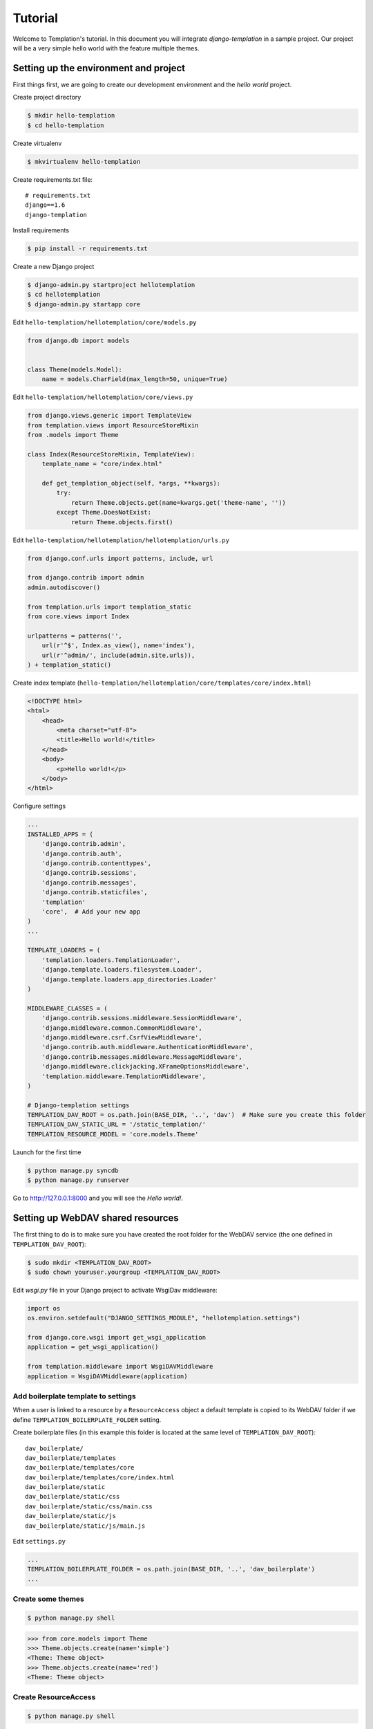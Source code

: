 ========
Tutorial
========

Welcome to Templation's tutorial. In this document you will integrate `django-templation` in a sample project. Our project will be a
very simple hello world with the feature multiple themes.


Setting up the environment and project
--------------------------------------

First things first, we are going to create our development environment and the `hello world` project.


Create project directory

.. code-block:: bash

    $ mkdir hello-templation
    $ cd hello-templation

Create virtualenv

.. code-block:: bash

    $ mkvirtualenv hello-templation


Create requirements.txt file::

    # requirements.txt
    django==1.6
    django-templation


Install requirements

.. code-block:: bash

    $ pip install -r requirements.txt

Create a new Django project

.. code-block:: bash

    $ django-admin.py startproject hellotemplation
    $ cd hellotemplation
    $ django-admin.py startapp core

Edit ``hello-templation/hellotemplation/core/models.py``

.. code-block:: python

    from django.db import models


    class Theme(models.Model):
        name = models.CharField(max_length=50, unique=True)


Edit ``hello-templation/hellotemplation/core/views.py``

.. code-block:: python

    from django.views.generic import TemplateView
    from templation.views import ResourceStoreMixin
    from .models import Theme

    class Index(ResourceStoreMixin, TemplateView):
        template_name = "core/index.html"

        def get_templation_object(self, *args, **kwargs):
            try:
                return Theme.objects.get(name=kwargs.get('theme-name', ''))
            except Theme.DoesNotExist:
                return Theme.objects.first()

Edit ``hello-templation/hellotemplation/hellotemplation/urls.py``

.. code-block:: python

    from django.conf.urls import patterns, include, url

    from django.contrib import admin
    admin.autodiscover()

    from templation.urls import templation_static
    from core.views import Index

    urlpatterns = patterns('',
        url(r'^$', Index.as_view(), name='index'),
        url(r'^admin/', include(admin.site.urls)),
    ) + templation_static()


Create index template (``hello-templation/hellotemplation/core/templates/core/index.html``)

.. code-block:: html

    <!DOCTYPE html>
    <html>
        <head>
            <meta charset="utf-8">
            <title>Hello world!</title>
        </head>
        <body>
            <p>Hello world!</p>
        </body>
    </html>


Configure settings

.. code-block:: python

    ...
    INSTALLED_APPS = (
        'django.contrib.admin',
        'django.contrib.auth',
        'django.contrib.contenttypes',
        'django.contrib.sessions',
        'django.contrib.messages',
        'django.contrib.staticfiles',
        'templation'
        'core',  # Add your new app
    )
    ...

    TEMPLATE_LOADERS = (
        'templation.loaders.TemplationLoader',
        'django.template.loaders.filesystem.Loader',
        'django.template.loaders.app_directories.Loader'
    )

    MIDDLEWARE_CLASSES = (
        'django.contrib.sessions.middleware.SessionMiddleware',
        'django.middleware.common.CommonMiddleware',
        'django.middleware.csrf.CsrfViewMiddleware',
        'django.contrib.auth.middleware.AuthenticationMiddleware',
        'django.contrib.messages.middleware.MessageMiddleware',
        'django.middleware.clickjacking.XFrameOptionsMiddleware',
        'templation.middleware.TemplationMiddleware',
    )

    # Django-templation settings
    TEMPLATION_DAV_ROOT = os.path.join(BASE_DIR, '..', 'dav')  # Make sure you create this folder
    TEMPLATION_DAV_STATIC_URL = '/static_templation/'
    TEMPLATION_RESOURCE_MODEL = 'core.models.Theme'

Launch for the first time

.. code-block:: bash

    $ python manage.py syncdb
    $ python manage.py runserver

Go to `http://127.0.0.1:8000`_ and you will see the `Hello world!`.

.. _http://127.0.0.1:8000: http://127.0.0.1:8000


Setting up WebDAV shared resources
----------------------------------

The first thing to do is to make sure you have created the root folder for the WebDAV service (the one defined in ``TEMPLATION_DAV_ROOT``):

.. code-block:: bash

    $ sudo mkdir <TEMPLATION_DAV_ROOT>
    $ sudo chown youruser.yourgroup <TEMPLATION_DAV_ROOT>

Edit `wsgi.py` file in your Django project to activate WsgiDav middleware:

.. code-block:: python

    import os
    os.environ.setdefault("DJANGO_SETTINGS_MODULE", "hellotemplation.settings")

    from django.core.wsgi import get_wsgi_application
    application = get_wsgi_application()

    from templation.middleware import WsgiDAVMiddleware
    application = WsgiDAVMiddleware(application)


Add boilerplate template to settings
++++++++++++++++++++++++++++++++++++

When a user is linked to a resource by a ``ResourceAccess`` object a default template is copied to its WebDAV folder if 
we define ``TEMPLATION_BOILERPLATE_FOLDER`` setting.

Create boilerplate files (in this example this folder is located at the same level of ``TEMPLATION_DAV_ROOT``)::

    dav_boilerplate/
    dav_boilerplate/templates
    dav_boilerplate/templates/core
    dav_boilerplate/templates/core/index.html
    dav_boilerplate/static
    dav_boilerplate/static/css
    dav_boilerplate/static/css/main.css
    dav_boilerplate/static/js
    dav_boilerplate/static/js/main.js


Edit ``settings.py``

.. code-block:: python

    ...
    TEMPLATION_BOILERPLATE_FOLDER = os.path.join(BASE_DIR, '..', 'dav_boilerplate')
    ...


Create some themes
++++++++++++++++++

.. code-block:: bash

    $ python manage.py shell

.. code-block:: pycon

    >>> from core.models import Theme
    >>> Theme.objects.create(name='simple')
    <Theme: Theme object>
    >>> Theme.objects.create(name='red')
    <Theme: Theme object>


Create ResourceAccess
+++++++++++++++++++++

.. code-block:: bash

    $ python manage.py shell

.. code-block:: pycon

    >>> from templation.settings import get_resource_access_model
    >>> from django.contrib.auth import get_user_model
    >>> from core.models import Theme
    >>> get_resource_access_model().objects.create(user=get_user_model().objects.get(username='admin'), resource=Theme.objects.get(name='simple'))
    <ResourceAccess: ResourceAccess object>


Accessing WebDAV folder
+++++++++++++++++++++++

``http://127.0.0.1:8000/<TEMPLATION_PROVIDER_NAME>/<RESOURCE_PK>/``

`http://127.0.0.1:8000/templation/1/`_ 

.. _http://127.0.0.1:8000/templation/1/: http://

.. note:: 
    When accessing the above URL you will be asked for the user credentials corresponding to the user linked in the ``ResourceAccess`` object.
    There are several more ways to access and change a WebDAV folder, more info on `WsgiDAV docs`_.
    
    .. _WsgiDAV docs: http://wsgidav.readthedocs.org/en/latest/run-access.html


Overriding a template
---------------------

Now that the WebDAV environment is set up, the next step is to modify the template.


Edit ``dav/1/templates/core/index.html``:

.. code-block:: django

    {% load static from templation_tags %}
    <!DOCTYPE html>
    <html>
        <head>
            <meta charset="utf-8">
            <title>Hello world!</title>
            <link rel="stylesheet" href="{% static 'css/main.css' %}">
        </head>
        <body>
            <h1>Hello overriden world!</h1>
        </body>
    </html>

Edit ``dav/1/static/css/main.css``:

.. code-block:: css

    h1 {
        color:#333333;
        font-family:serif;
        text-shadow: 4px 4px 2px rgba(150, 150, 150, 1);
    }

Go to `http://127.0.0.1:8000`_ and you will see a fancier `Hello world!`.
